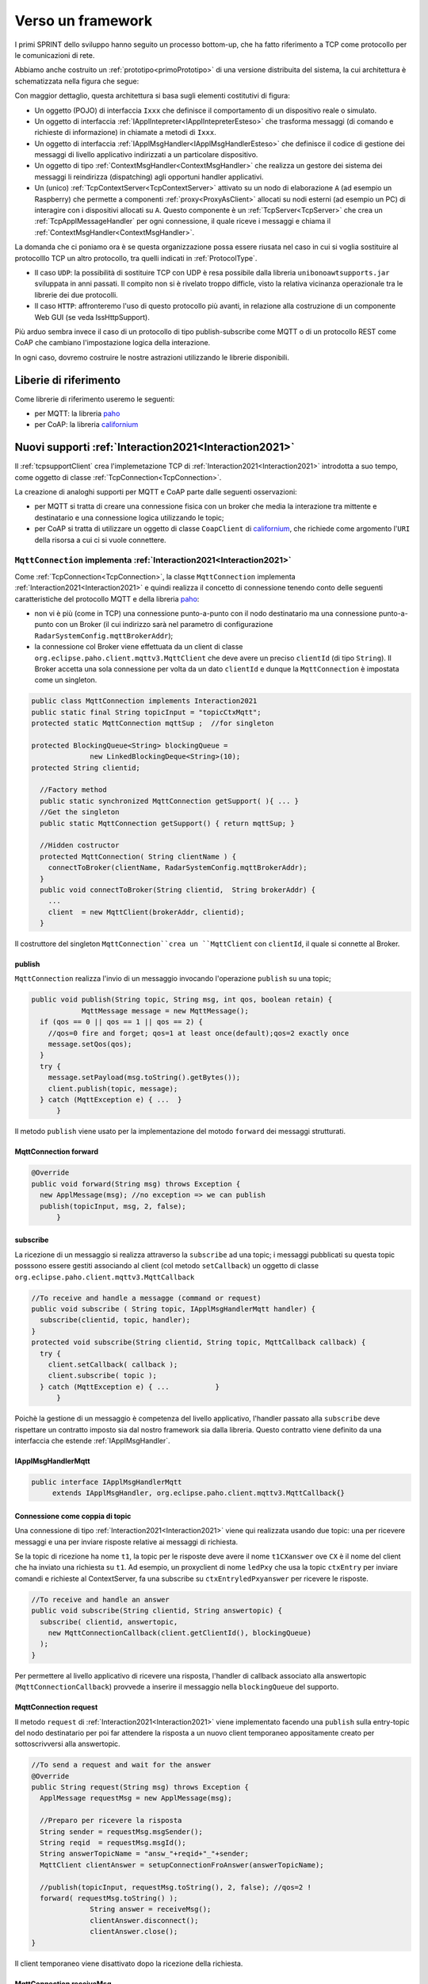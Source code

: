 .. role:: red 
.. role:: blue 
.. role:: remark
  
.. _tuProlog: https://apice.unibo.it/xwiki/bin/view/Tuprolog/

.. _californium: https://www.eclipse.org/californium/

.. _paho: https://www.eclipse.org/paho/

==================================================
Verso un framework
==================================================

I primi SPRINT dello sviluppo hanno seguito un processo bottom-up, che ha fatto riferimento
a TCP come protocollo per le comunicazioni di rete.

Abbiamo anche costruito un  :ref:`prototipo<primoPrototipo>` di una versione distribuita del sistema, 
la cui architettura è schematizzata nella figura che segue:

.. image:: ./_static/img/Radar/sysDistr1.PNG
   :align: center 
   :width: 70%

Con maggior dettaglio, questa architettura si basa sugli elementi costitutivi di figura:

.. image:: ./_static/img/Architectures/framework0.PNG
   :align: center  
   :width: 70%


- Un oggetto (POJO) di interfaccia ``Ixxx`` che definisce il comportamento di un dispositivo reale o simulato.   
- Un oggetto di interfaccia :ref:`IApplIntepreter<IApplIntepreterEsteso>` che trasforma messaggi (di comando e richieste
  di informazione)   in chiamate a metodi di ``Ixxx``.
- Un oggetto di interfaccia :ref:`IApplMsgHandler<IApplMsgHandlerEsteso>` che definisce il codice di gestione
  dei messaggi di livello applicativo indirizzati a un particolare dispositivo.
- Un oggetto di tipo :ref:`ContextMsgHandler<ContextMsgHandler>` che realizza un gestore dei sistema dei messaggi 
  li reindirizza (dispatching) agli opportuni handler applicativi.
- Un (unico) :ref:`TcpContextServer<TcpContextServer>` attivato su un nodo di elaborazione ``A`` (ad esempio un Raspberry) che 
  permette a componenti :ref:`proxy<ProxyAsClient>` allocati su nodi esterni  (ad esempio un PC)
  di interagire con i dispositivi allocati su ``A``. Questo componente è un :ref:`TcpServer<TcpServer>` che crea un 
  :ref:`TcpApplMessageHandler` per ogni connessione, il quale riceve i messaggi e chiama il 
  :ref:`ContextMsgHandler<ContextMsgHandler>`.

La domanda che ci poniamo ora è se questa organizzazione possa essere riusata nel caso in cui si voglia sostituire
al protocolllo TCP un altro protocollo, tra quelli indicati in :ref:`ProtocolType`.

- Il caso ``UDP``: la possibilità di sostituire TCP con UDP è  resa possibile dalla libreria  ``unibonoawtsupports.jar`` sviluppata
  in anni passati. Il compito non si è rivelato troppo difficle, visto la relativa vicinanza operazionale tra le
  librerie dei due protocolli.
- Il caso ``HTTP``: affronteremo l'uso di questo protocollo più avanti, in relazione alla costruzione di un componente  
  Web GUI (se veda IssHttpSupport).
 
Più arduo sembra invece il caso di un protocollo di tipo publish-subscribe come MQTT o di un protocollo REST come CoAP
che cambiano l'impostazione logica della interazione. 

In ogni caso, dovremo costruire le nostre astrazioni utilizzando le librerie disponibili.

.. _librerieprotocolli:

------------------------------------
Liberie di riferimento
------------------------------------

Come librerie di riferimento useremo le seguenti:

- per MQTT: la libreria `paho`_
- per CoAP: la libreria `californium`_


---------------------------------------------------------
Nuovi supporti :ref:`Interaction2021<Interaction2021>`
---------------------------------------------------------

Il :ref:`tcpsupportClient` crea l'implemetazione TCP di :ref:`Interaction2021<Interaction2021>` 
introdotta a suo tempo, come oggetto di classe :ref:`TcpConnection<TcpConnection>`.

La creazione di analoghi supporti per MQTT e CoAP  parte dalle seguenti osservazioni:

- per MQTT si tratta di creare una connessione fisica con un broker che media la interazione tra mittente
  e destinatario e una connessione logica utilizzando le topic;
- per CoAP si tratta di utilizzare un oggetto  
  di classe ``CoapClient`` di `californium`_, che richiede come argomento l'``URI`` della risorsa
  a cui ci si vuole connettere.

  

.. _MqttConnection:

++++++++++++++++++++++++++++++++++++++++++++++++++++++++++++++++++++++++++++++++
``MqttConnection`` implementa :ref:`Interaction2021<Interaction2021>`
++++++++++++++++++++++++++++++++++++++++++++++++++++++++++++++++++++++++++++++++

Come :ref:`TcpConnection<TcpConnection>`, la classe ``MqttConnection`` implementa :ref:`Interaction2021<Interaction2021>` 
e quindi realizza il concetto di connessione tenendo conto delle seguenti caratteristiche del protocollo
MQTT e della libreria `paho`_:

- non vi è più (come in TCP)  una connessione punto-a-punto con il nodo destinatario ma una connessione punto-a-punto
  con un Broker (il cui indirizzo sarà nel parametro di configurazione ``RadarSystemConfig.mqttBrokerAddr``);
- la connessione col Broker viene effettuata da un client  di classe ``org.eclipse.paho.client.mqttv3.MqttClient``
  che deve avere un preciso ``clientId`` (di tipo ``String``). Il Broker accetta una sola connessione per volta
  da un dato ``clientId`` e dunque la ``MqttConnection`` è impostata come un singleton.

.. code:: java

  public class MqttConnection implements Interaction2021
  public static final String topicInput = "topicCtxMqtt";   
  protected static MqttConnection mqttSup ;  //for singleton

  protected BlockingQueue<String> blockingQueue = 
                new LinkedBlockingDeque<String>(10);
  protected String clientid;

    //Factory method
    public static synchronized MqttConnection getSupport( ){ ... }
    //Get the singleton
    public static MqttConnection getSupport() { return mqttSup; }
    
    //Hidden costructor
    protected MqttConnection( String clientName ) {
      connectToBroker(clientName, RadarSystemConfig.mqttBrokerAddr);	   	
    }
    public void connectToBroker(String clientid,  String brokerAddr) { 
      ... 
      client  = new MqttClient(brokerAddr, clientid);
    }


Il costruttore del singleton  ``MqttConnection``crea un ``MqttClient`` con ``clientId``, 
il quale si connette al Broker.

%%%%%%%%%%%%%%%%%%%%%%%%%%%%%%%%%%%%%%%%%%%%%%%
publish
%%%%%%%%%%%%%%%%%%%%%%%%%%%%%%%%%%%%%%%%%%%%%%%

``MqttConnection`` realizza l'invio di un messaggio invocando l'operazione ``publish`` su una topic;

.. code:: java 

    public void publish(String topic, String msg, int qos, boolean retain) {
		MqttMessage message = new MqttMessage();
      if (qos == 0 || qos == 1 || qos == 2) {
        //qos=0 fire and forget; qos=1 at least once(default);qos=2 exactly once
        message.setQos(qos);
      }
      try {
        message.setPayload(msg.toString().getBytes());		 
        client.publish(topic, message);
      } catch (MqttException e) { ...  }
	  }

Il metodo ``publish`` viene usato per la implementazione del motodo ``forward`` dei messaggi strutturati.

%%%%%%%%%%%%%%%%%%%%%%%%%%%%%%%%%%%%%%%%%%%%%%%
MqttConnection forward  
%%%%%%%%%%%%%%%%%%%%%%%%%%%%%%%%%%%%%%%%%%%%%%%

.. code:: java

  @Override
  public void forward(String msg) throws Exception {
    new ApplMessage(msg); //no exception => we can publish
    publish(topicInput, msg, 2, false);	
	}

%%%%%%%%%%%%%%%%%%%%%%%%%%%%%%%%%%%%%%%%%%%%%%%
subscribe
%%%%%%%%%%%%%%%%%%%%%%%%%%%%%%%%%%%%%%%%%%%%%%%

La ricezione di un messaggio si realizza attraverso la ``subscribe`` ad una topic; i messaggi pubblicati su
questa topic posssono essere gestiti associando al client (col metodo ``setCallback``) un oggetto di classe 
``org.eclipse.paho.client.mqttv3.MqttCallback`` 

.. code:: java  

    //To receive and handle a messagge (command or request)
    public void subscribe ( String topic, IApplMsgHandlerMqtt handler) {
      subscribe(clientid, topic, handler);    
    }
    protected void subscribe(String clientid, String topic, MqttCallback callback) {
      try {
        client.setCallback( callback );	
        client.subscribe( topic );			
      } catch (MqttException e) { ...		}
	  }

Poichè la gestione di un messaggio è competenza del livello applicativo, l'handler passato alla
``subscribe`` deve rispettare un contratto imposto sia dal nostro framework sia dalla libreria.
Questo contratto viene definito da una interfaccia che estende :ref:`IApplMsgHandler`.


%%%%%%%%%%%%%%%%%%%%%%%%%%%%%%%%%%%%%%%%%%%%%%%
IApplMsgHandlerMqtt
%%%%%%%%%%%%%%%%%%%%%%%%%%%%%%%%%%%%%%%%%%%%%%%

.. code:: java

   public interface IApplMsgHandlerMqtt 
        extends IApplMsgHandler, org.eclipse.paho.client.mqttv3.MqttCallback{}



.. _connessionecomecoppia:

%%%%%%%%%%%%%%%%%%%%%%%%%%%%%%%%%%%%%%%%%%%%%%%
Connessione come coppia di topic
%%%%%%%%%%%%%%%%%%%%%%%%%%%%%%%%%%%%%%%%%%%%%%%

Una connessione di tipo :ref:`Interaction2021<Interaction2021>` viene qui realizzata usando due topic: 
una per ricevere messaggi e una per inviare risposte relative ai messaggi di richiesta. 

Se la topic di ricezione ha nome ``t1``, la topic per le risposte deve avere il nome ``t1CXanswer`` 
ove ``CX`` è il nome del client che ha inviato una richiesta su ``t1``. 
Ad esempio, un proxyclient di nome ``ledPxy`` che usa la topic ``ctxEntry`` per inviare comandi e richieste al 
ContextServer,  fa una subscribe su ``ctxEntryledPxyanswer`` per ricevere le risposte.

.. code:: java

  //To receive and handle an answer
  public void subscribe(String clientid, String answertopic) {
    subscribe( clientid, answertopic, 
      new MqttConnectionCallback(client.getClientId(), blockingQueue)
    );
  }

Per permettere al livello applicativo di ricevere una risposta, l'handler di callback associato alla 
answertopic (``MqttConnectionCallback``) provvede a inserire il messaggio nella ``blockingQueue`` del supporto.

%%%%%%%%%%%%%%%%%%%%%%%%%%%%%%%%%%%%%%%%%%%%%%%
MqttConnection request  
%%%%%%%%%%%%%%%%%%%%%%%%%%%%%%%%%%%%%%%%%%%%%%%

Il metodo ``request`` di :ref:`Interaction2021<Interaction2021>` viene implementato facendo una ``publish`` sulla entry-topic
del nodo destinatario per poi far attendere la risposta a un nuovo client temporaneo appositamente creato per 
sottoscrivversi alla answertopic.

.. code:: java

  //To send a request and wait for the answer
  @Override
  public String request(String msg) throws Exception { 
    ApplMessage requestMsg = new ApplMessage(msg);

    //Preparo per ricevere la risposta
    String sender = requestMsg.msgSender();
    String reqid  = requestMsg.msgId();
    String answerTopicName = "answ_"+reqid+"_"+sender;
    MqttClient clientAnswer = setupConnectionFroAnswer(answerTopicName);

    //publish(topicInput, requestMsg.toString(), 2, false); //qos=2 !
    forward( requestMsg.toString() );
		String answer = receiveMsg();
		clientAnswer.disconnect();
		clientAnswer.close();
  }

Il client temporaneo viene disattivato dopo la ricezione della richiesta.

%%%%%%%%%%%%%%%%%%%%%%%%%%%%%%%%%%%%%%%%%%%%%%%
MqttConnection receiveMsg  
%%%%%%%%%%%%%%%%%%%%%%%%%%%%%%%%%%%%%%%%%%%%%%%

Il metodo ``receiveMsg`` attende un messaggio sulla  ``blockingQueue`` .

.. code:: java

  @Override
  public String receiveMsg() throws Exception {		
    String answer = blockingQueue.take();
    ApplMessage msgAnswer = new ApplMessage(answer); //answer is structured
    answer = msgAnswer.msgContent(); 		
    return answer;
  }

%%%%%%%%%%%%%%%%%%%%%%%%%%%%%%%%%%%%%%%%%%%%%%%
MqttConnection reply  
%%%%%%%%%%%%%%%%%%%%%%%%%%%%%%%%%%%%%%%%%%%%%%%

Il metodo reply viene implementato pubblicando un messaggio di risposta su una topic, il cui nome viene costruito
ai partire dai dati contenuti nel messaggio di richiesta come specificato in :ref:`connessionecomecoppia`.

.. code:: java

  public void reply(String msg) throws Exception {
    try {
      ApplMessage m = new ApplMessage(msg);
      String dest   = m.msgReceiver();
      String reqid  = m.msgId();
      String answerTopicName = "answ_"+reqid+"_"+dest;
      publish(answerTopicName,msg,2,false);  
 		}catch(Exception e) { ... 		}
    }

.. image:: ./_static/img/Radar/MqttConn.PNG
   :align: center  
   :width: 70%

++++++++++++++++++++++++++++++++++++++++++++++++++++++++++++++++++++++++++++++++
``CoapConnection`` implementa :ref:`Interaction2021<Interaction2021>`
++++++++++++++++++++++++++++++++++++++++++++++++++++++++++++++++++++++++++++++++

CoAP considera le interazioni (client/server) tra componenti come uno scambio di rappresentazioni di risorse
e si pone l'obiettivo di realizzare una infrastruttura di gestione di risorse remote tramite alcune semplici
funzioni di accesso e interazione come quelle di ``HTTP``: ``PUT, POST, GET, DELETE``.

La classe ``CoapConnection``  implementa :ref:`Interaction2021<Interaction2021>` 
e quindi realizza il concetto di connessione, tenendo conto delle seguenti caratteristiche del protocollo
CoAP e della libreria `californium`_:

- per interagire con una risorsa remota si può usare un oggetto di classe ``org.eclipse.californium.core.CoapClient`` 
  che invia richieste all'``URI`` speficato come argomento del costruttore, come ad esempio:

  .. code:: 

    "coap://"+hostaddress + ":5683/"+ resourcePath

- le risorse allocate su un nodo sono istanze della classe ``org.eclipse.californium.core.CoapResource`` 
  e sono gestite da un server di classe ``org.eclipse.californium.core.CoapServer``. Questo server realizza già
  funzioni analoghe a quelle da :ref:`IContext`.


.. code:: java 

  public class CoapConnection implements Interaction2021  {
  private CoapClient client;
  private String url;
  
    public CoapConnection( String address, String path) { //"coap://localhost:5683/" + path
      setCoapClient(address,path);
    }
    
    protected void setCoapClient(String address, String path) {
      url     = "coap://"+address + ":5683/"+ path;
      client  = new CoapClient( url );
      client.useExecutor(); //To be shutdown
      client.setTimeout( 1000L );		 		
    }

  }

%%%%%%%%%%%%%%%%%%%%%%%%%%%%%%%%%%%%%%%%%%%%%%%
CoapConnection forward  
%%%%%%%%%%%%%%%%%%%%%%%%%%%%%%%%%%%%%%%%%%%%%%%

Il metodo di invio di un messaggio si traduce in una operazione PUT effettuata dal CoapClient.

.. code:: java 

  @Override
  	public void forward(String msg)   {
			CoapResponse resp = client.put(msg, MediaTypeRegistry.TEXT_PLAIN); //Blocking!
 		} 
	}


%%%%%%%%%%%%%%%%%%%%%%%%%%%%%%%%%%%%%%%%%%%%%%%
CoapConnection request  
%%%%%%%%%%%%%%%%%%%%%%%%%%%%%%%%%%%%%%%%%%%%%%%

Il metodo di invio di una richiesta si traduce in una operazione GET effettuata dal CoapClient.

.. code:: java 

  @Override
  public String request( String query )   {
		String param = query.isEmpty() ? "" :  "?q="+query;
		client.setURI(url+param);
		CoapResponse respGet = client.get(  );
		if( respGet != null ) {
			return respGet.getResponseText();
		}else {
			return "0";
		}
	}



%%%%%%%%%%%%%%%%%%%%%%%%%%%%%%%%%%%%%%%%%%%%%%%
CoapConnection receiveMsg  
%%%%%%%%%%%%%%%%%%%%%%%%%%%%%%%%%%%%%%%%%%%%%%%

Il metodo di ricezione di un messaggio è già realizzato dalla infrastruutura CoAP fornita da  `californium`_.

.. code:: java 

	@Override
	public String receiveMsg() throws Exception {
 		throw new Exception(name + " | receiveMsg not allowed");
	}

%%%%%%%%%%%%%%%%%%%%%%%%%%%%%%%%%%%%%%%%%%%%%%%
CoapConnection reply 
%%%%%%%%%%%%%%%%%%%%%%%%%%%%%%%%%%%%%%%%%%%%%%%
Il metodo di invio di una risposta è già realizzato dalla infrastruutura CoAP fornita da `californium`_.

.. code:: java 

	@Override
	public String reply() throws Exception {
 		throw new Exception(name + " | reply not allowed");
	}


Una volta realizzati i nuovi supporti per :ref:`Interaction2021<Interaction2021>`, possiamo
fare in modo che la classe dei Proxy crei un supporto diverso per ogni protocollo, utilizzando
il tipo appropriato di connessione.
 


.. _ProxyAsClientEsteso:

--------------------------------------------------------
Estensione della classe :ref:`ProxyAsClient`
--------------------------------------------------------

.. code:: java

  public class ProxyAsClient {
  private Interaction2021 conn; 
    public ProxyAsClient( 
      String name, String host, String entry, ProtocolType protocol ){ 
        ... 
        setConnection(host, entry, protocol);
      }  
   
Il metodo ``setConnection`` invocato dal costruttore crea un supporto diverso per ogni protocollo, utilizzando
il tipo appropriato di connessione che implementa :ref:`Interaction2021<Interaction2021>`.


.. code:: java

  protected void setConnection( String host, String entry, 
                ProtocolType protocol  ) throws Exception {
    switch( protocol ) {
    case tcp : {
      int port = Integer.parseInt(entry);
      int numOfAttempts = 10;
      conn = TcpClientSupport.connect(host,port,numOfAttempts);  
      break;
    }
    case coap : {
      conn = new CoapConnection( host,entry );//entry is uri path
      break;
    }
    case mqtt : {
      conn = MqttConnection.getSupport();					
      break;
    }	
    default :{
      ColorsOut.outerr(name + " | Protocol unknown");
    }
  }

---------------------------------
I ContextServer
---------------------------------

Poichè dovremo definire un ContextServer per ogni protocollo, facciamo in modo che ciascuno di essi
rispetti uno stesso contratto, che imponga metodi per attivare/disattivare il server e per
aggiungere/rimuovere componenti di tipo :ref:`IApplMsgHandler<IApplMsgHandler>`:


++++++++++++++++++++++++++++++++++++++++++++++
IContext
++++++++++++++++++++++++++++++++++++++++++++++

.. code:: java

  public interface IContext {
    public void addComponent( String name, IApplMsgHandler h);
    public void removeComponent( String name );
    public void activate();
    public void deactivate();
  }

Questo contratto è già rispettato da :ref:`TcpContextServer`, così che possiamo estendere la sua definizione come segue: 

  public class TcpContextServer extends TcpServer **implements IContext**

Dobbiamo ora introdurre un ContextServer per MQTT (che denominiamo :ref:`MqttContextServer`) 
e per CoAP (che denominiamo :ref:`CoapContextServer`).

.. Individuare i punti in cui occorre tenere conto dello specifico protocollo per definire i parametri delle *operazioni astratte*

Al solito, è opportuno definire  una Factory per la creazione di un ContextServer in funzione del protocolllo:


++++++++++++++++++++++++++++++++++++++++++++++
Context2021
++++++++++++++++++++++++++++++++++++++++++++++

.. code:: java

  public class Context2021 {

    public static IContext create(String id, String entry ) {
    IContext ctx = null;
    ProtocolType protocol = RadarSystemConfig.protcolType;
      switch( protocol ) {
      case tcp : {
        ctx=new TcpContextServer(id, entry);
        ctx.activate();
        break;
      }
      case mqtt : {
        ctx= new MqttContextServer( id, entry);
        ctx.activate();
        break;
      }
      case coap : {
        ctx = new CoapContextServer( );
        ctx.activate();
        break;
      }
      default:
        break;
      }
      return ctx;
    }//create  

 


I parametri ``id`` ed ``entry`` da specificare nel costruttore nei vari casi sono:

===========================   ===========================    =========================== 
        Server                            id                        entry
---------------------------   ---------------------------    ---------------------------
:ref:`TcpContextServer`               nome dell'host                  port
:ref:`MqttContextServer`              id del client              nome di una topic     
:ref:`CoapContextServer`                    -                      -
===========================   ===========================    ===========================   


Il :ref:`CoapContextServer` non ha bisogno di parametri in quanto coorelato al  
``CoapServer``di ``org.eclipse.californium``.
 


+++++++++++++++++++++++++++++++
IContextMsgHandler
+++++++++++++++++++++++++++++++

Ogni ContextServer si avvale di un gestore di sistema dei messaggi  come il 
:ref:`ContextMsgHandler<ContextMsgHandler>`.

Introduciamo anche per questo gestore un contratto che imponga la implementazione di metodi per
aggiungere/rimuovere oggetti applicativi di tipo :ref:`IApplMsgHandler<IApplMsgHandler>`
(cosa che :ref:`ContextMsgHandler<ContextMsgHandler>` fa già).

  .. code:: java

    public interface IContextMsgHandler extends IApplMsgHandler{
      public void addComponent( String name, IApplMsgHandler h);
      public void removeComponent( String name );
      public IApplMsgHandler getHandler( String name );
    } 

L'operazione ``getHandler`` (che va ora aggiunta a :ref:`ContextMsgHandler<ContextMsgHandler>`) 
permette di ottenere il riferimento a un oggetto applicativo 'registrato' nel contesto, 
dato il nome dell'oggetto.

La situazione, generalizzata con le interfacce, si presenta ora come segue:


.. image:: ./_static/img/Architectures/framework1.PNG
   :align: center  
   :width: 70%

Osserviamo che il framework:

:remark:`realizza una infrastruttura di comunicazione`

:remark:`fornisce ai componenti applicativi la capacità di intergire in rete`

:remark:`impone che ogni componente applicativo abbia un nome univoco`


Abbiamo già introdotto :ref:`TcpContextServer` come implementazione di :ref:`IContext`
che utilizza librerie per la gestione di *Socket*.
La realizzazione di analoghi ContextServer per MQTT e CoAP si basa sulle citate :ref:`librerie<librerieprotocolli>`.

+++++++++++++++++++++++++++++++++++++++
MqttContextServer
+++++++++++++++++++++++++++++++++++++++

Il ContextServer per MQTT riceve nel costruttore due argomenti:

- ``String clientId``: rappresenta l'indentificativo del client che si connetterà al Broker;
- ``String topic``: rappresenta la 'porta di ingresso' (entry-topic) per i messaggi inivati al server.

.. code:: java

    public class MqttContextServer implements IContext{
    private MqttConnection mqtt ; //Singleton
    private IContextMsgHandlerMqtt ctxMsgHandler;
    private String clientId;
    private String topic;

    public MqttContextServer(String clientId, String topic) {
      this.clientId = clientId;
      this.topic    = topic;		
    }

Al momento della attivazione il server crea:

- un oggetto (``mqtt``) di tipo :ref:`MqttConnection<MqttConnection>`  per le comunicazioni, che viene 
  subito utilizzato per connettersi al Broker;
- un oggetto (``ctxMsgHandler``) di tipo  :ref:`ContextMqttMsgHandler` per la gestione di sistema dei messaggi.

.. code:: java

  @Override
  public void activate() {
    ctxMsgHandler = new ContextMqttMsgHandler("ctxH");
    mqtt = MqttConnection.createSupport( clientId, topic );
    mqtt.connectToBroker(clientId,  RadarSystemConfig.mqttBrokerAddr);
    mqtt.subscribe( topic, ctxMsgHandler );	
  }

  @Override
  public void addComponent(String name, IApplMsgHandler h) {
    ctxMsgHandler.addComponent(name, h);	
  }

Come :ref:`ContextMsgHandler<ContextMsgHandler>`, il gestore ``ctxMsgHandler`` memorizza i (riferimenti ai) componenti di 
gestione applicativa dei messaggi (di tipo :ref:`IApplMsgHandler<IApplMsgHandler>`).  



.. image:: ./_static/img/Architectures/frameworkMqtt.PNG
   :align: center  
   :width: 70%

A differenza di :ref:`ContextMsgHandler<ContextMsgHandler>`, il gestore ``ctxMsgHandler`` funge anche da callback
utilizzato dal supporto ``mqtt`` quando viene ricevuto un messaggio pubblicato sulla entry-topic.

Notiamo infatti che il gestore ``ctxMsgHandler`` implementa l'interfaccia
:ref:`IContextMsgHandlerMqtt` che estende :ref:`IContextMsgHandler` con :ref:`IApplMsgHandlerMqtt`:

%%%%%%%%%%%%%%%%%%%%%%%%%%%%%%%%%%%%%%%%%%%%%%%%%%%%%
IContextMsgHandlerMqtt
%%%%%%%%%%%%%%%%%%%%%%%%%%%%%%%%%%%%%%%%%%%%%%%%%%%%%

.. code:: java

  public interface IContextMsgHandlerMqtt 
        extends IContextMsgHandler, IApplMsgHandlerMqtt{}

 
.. Un ContextServer per MQTT richiede che un client di classe ``org.eclipse.paho.client.mqttv3.MqttClient``  si connetta al nodo facendo una subscribe alla  *topic* specificata dal parametro ``entry``.



 

%%%%%%%%%%%%%%%%%%%%%%%%%%%%%%%%%%%%%%%%%%%%%%%%%%%%%
ContextMqttMsgHandler
%%%%%%%%%%%%%%%%%%%%%%%%%%%%%%%%%%%%%%%%%%%%%%%%%%%%%

La rappresentazione in forma di String di un messaggio (di tipo ``org.eclipse.paho.client.mqttv3.MqttMessage``)
ricevuto sulla entry-topic deve avere la struttura introdotta in :ref:`msgApplicativi`:

.. code:: java

  msg(MSGID,MSGTYPE,SENDER,RECEIVER,CONTENT,SEQNUM)

Pertanto deve essere possibile eseguire il mapping della stringa in un oggetto di tipo :ref:`ApplMessage<ApplMessage>`,
senza generare eccezioni.
Il gestore di sistema dei messaggi  realizza questo mapping nel  metodo ``messageArrived``:

.. code:: java

  public class ContextMqttMsgHandler extends ApplMsgHandler 
                              implements IContextMsgHandlerMqtt{
 
    @Override  //from MqttCallback
    public void messageArrived(String topic, MqttMessage message)   {
      	ApplMessage msgInput = new ApplMessage(message.toString());
				elaborate(msgInput, MqttConnection.getSupport());
    }

L'elaborazione di sistema consiste, come nel caso di :ref:`ContextMsgHandler<ContextMsgHandler>`, nella invocazione
del gestore applicativo che corrisponde al nome del destinatario :


.. code:: java

  @Override
  public void elaborate( ApplMessage msg, Interaction2021 conn ) {
    String dest          = msg.msgReceiver();
    IApplMsgHandler  h   = handlerMap.get(dest);
    h.elaborate( msg , conn);	
  }

  @Override
  public void elaborate(String message, Interaction2021 conn) { 
			ApplMessage msg      = new ApplMessage(message);
			elaborate( msg.toString(), conn);
  }

  @Override
  public void addComponent( String devName, IApplMsgHandler h) { ... }
 


 

+++++++++++++++++++++++++++++++++++++++
CoapContextServer
+++++++++++++++++++++++++++++++++++++++

CoAP mira a modellizzare
tutte le interazioni client/server come uno scambio di rappresentazioni di risorse. L'obiettivo
è quello di realizzare una infrastruttura di gestione delle risorse remote tramite alcune semplici
funzioni di accesso e interazione come quelle di HTTP: PUT, POST, GET, DELETE.

Si tratta quindi di utilizzare un oggetto di `californium`_ (libreria di riferimento) di classe ``CoapServer``
in cui si siano aggiunte tutte le risorse che corrispondono ai componenti destinatari di messaggi (ad
esempio, una risorsa per il Led e una per il Sonar)


.. image:: ./_static/img/Radar/CoapRadarResources.PNG
   :align: center  
   :width: 70%

 


La libreria ``org.eclipse.californium`` offre ``CoapServer`` che viene decorato da ``CoapApplServer``.

- ``CoapApplServer`` extends CoapServer implements :ref:`IContext`
- class ``CoapSupport`` implements :ref:`Interaction2021`
- abstract class ``ApplResourceCoap`` extends CoapResource implements :ref:`IApplMsgHandler`


%%%%%%%%%%%%%%%%%%%%%%%%%%%%%%%%%%%%%%%%%%%
CoapApplServer2
%%%%%%%%%%%%%%%%%%%%%%%%%%%%%%%%%%%%%%%%%%%

.. code:: java

  public class CoapApplServer extends CoapServer implements IContext{
  private static CoapResource root      = new CoapResource("devices");
  private static CoapApplServer server  = null;
	
  public final static String outputDeviceUri = "devices/output";
  public final static String lightsDeviceUri = outputDeviceUri+"/lights";
  public final static String inputDeviceUri  = "devices/input";
	
  public static CoapApplServer getTheServer() {
    if( server == null ) server = new CoapApplServer();
    return server;
  }

 

La classe ``CoapResource`` viene decorata da ``ApplResourceCoap`` per implementare ``IApplMsgHandler``.
In questo modo una specializzazione come ``LedResourceCoap`` può operare come componente da aggiungere 
al sistema tramite ``CoapApplServer`` che la ``Context2021.create()`` riduce a ``CoapServer`` in cui 
sono registrate le risorse.


.. code:: java

  public class CoapContextServer implements IContext{
  @Override
  public void activate() {
		CoapApplServer.getTheServer();
  }

  }

